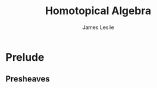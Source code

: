 #+title: Homotopical Algebra
#+author: James Leslie
#+description: Notes following Cisinski's Higher Categories and Homotopical Algebra
* Prelude
** Presheaves
